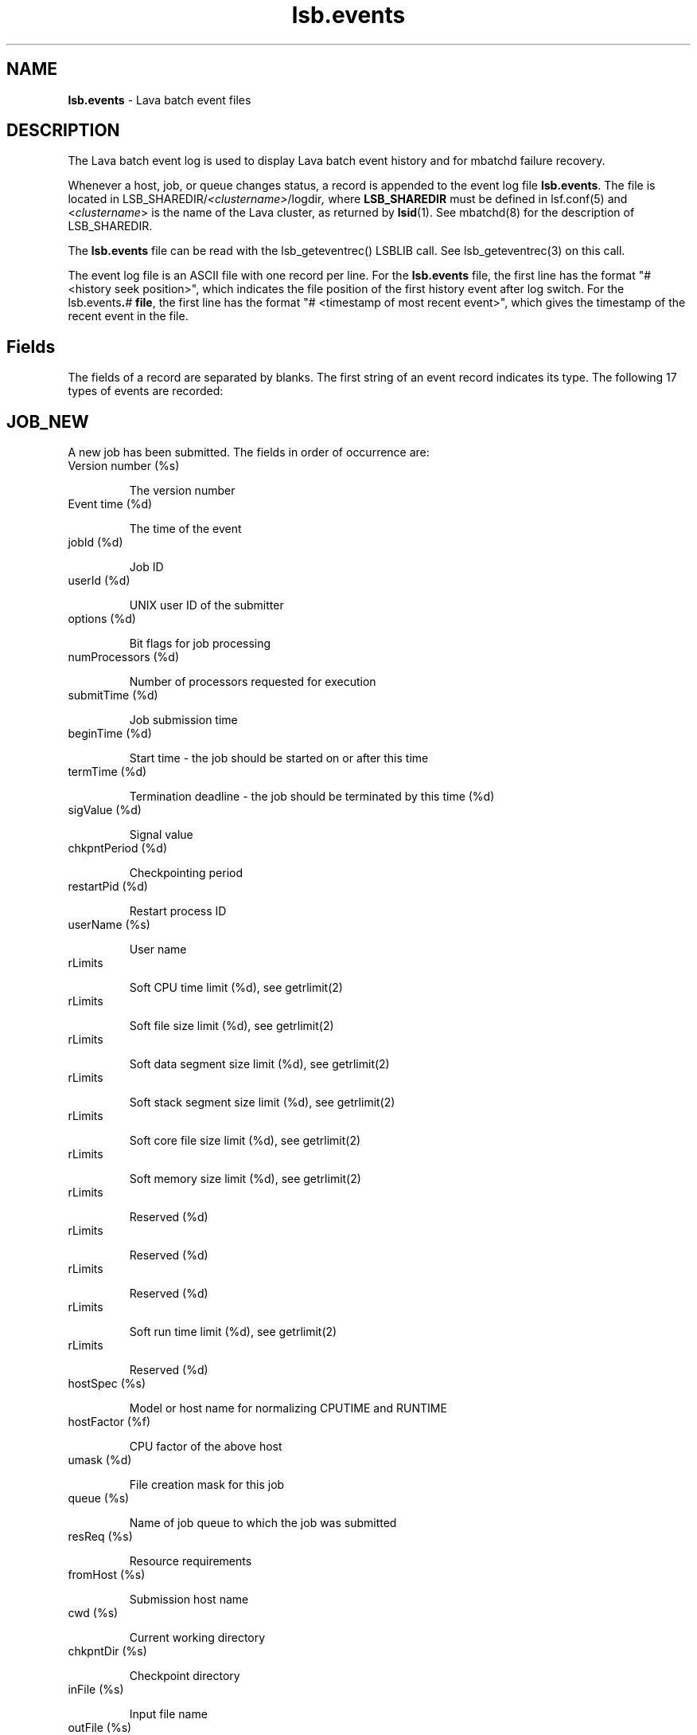 .ds ]W %
.ds ]L
.nh
.TH lsb.events 5 "Lava Version 1.0 - Sept 2007"
.br
.SH NAME
\fBlsb.events\fR - Lava batch event files  
.SH DESCRIPTION
.BR
.PP
.PP
The Lava batch event log is used to display Lava batch event history and 
for mbatchd failure recovery. 
.PP
Whenever a host, job, or queue changes status, a record is appended 
to the event log file \fBlsb.events\fR. The file is located in 
LSB_SHAREDIR/\fI<clustername>\fR/logdir\fI,\fR where \fBLSB_SHAREDIR\fR must be 
defined in  lsf.conf(5) and <\fIclustername\fR> is the name of the Lava cluster, 
as returned by \fBlsid\fR(1). See mbatchd(8) for the description of 
LSB_SHAREDIR. 
.PP
The \fBlsb.events\fR file can be read with the lsb_geteventrec() LSBLIB call. 
See lsb_geteventrec(3) on this call.
.PP
The event log file is an ASCII file with one record per line. For the 
\fBlsb.events\fR file, the first line has the format "# <history seek position>", 
which indicates the file position of the first history event after log 
switch.  For the lsb.events\fB.\fR\fB\fI#\fR\fB file\fR, the first line has the format "# 
<timestamp of most recent event>", which gives the timestamp of the 
recent event in the file. 
.SH Fields
.BR
.PP
.PP
The fields of a record are separated by blanks. The first string of an 
event record indicates its type. The following 17 types of events are 
recorded: 
.SH JOB_NEW 
.BR
.PP
.PP
A new job has been submitted. The fields in order of occurrence are: 
.TP 
Version number (%s)

.IP
The version number


.TP 
Event time (%d)

.IP
The time of the event


.TP 
jobId (%d)

.IP
Job ID


.TP 
userId (%d)

.IP
UNIX user ID of the submitter


.TP 
options (%d)

.IP
Bit flags for job processing


.TP 
numProcessors (%d)

.IP
Number of processors requested for execution


.TP 
submitTime (%d)

.IP
Job submission time


.TP 
beginTime (%d)

.IP
Start time - the job should be started on or after this time


.TP 
termTime (%d)

.IP
Termination deadline - the job should be terminated by this time (%d)


.TP 
sigValue (%d)

.IP
Signal value


.TP 
chkpntPeriod (%d)

.IP
Checkpointing period


.TP 
restartPid (%d)

.IP
Restart process ID


.TP 
userName (%s)

.IP
User name


.TP 
rLimits

.IP
Soft CPU time limit (%d), see getrlimit(2)


.TP 
rLimits

.IP
Soft file size limit (%d), see getrlimit(2)


.TP 
rLimits

.IP
Soft data segment size limit (%d), see getrlimit(2)


.TP 
rLimits

.IP
Soft stack segment size limit (%d), see getrlimit(2)


.TP 
rLimits

.IP
Soft core file size limit (%d), see getrlimit(2)


.TP 
rLimits

.IP
Soft memory size limit (%d), see getrlimit(2)


.TP 
rLimits

.IP
Reserved (%d)


.TP 
rLimits

.IP
Reserved (%d)


.TP 
rLimits

.IP
Reserved (%d)


.TP 
rLimits

.IP
Soft run time limit (%d), see getrlimit(2)


.TP 
rLimits

.IP
Reserved (%d)


.TP 
hostSpec (%s)

.IP
Model or host name for normalizing CPUTIME and RUNTIME


.TP 
hostFactor (%f)

.IP
CPU factor of the above host


.TP 
umask (%d)

.IP
File creation mask for this job


.TP 
queue (%s)

.IP
Name of job queue to which the job was submitted


.TP 
resReq (%s)

.IP
Resource requirements


.TP 
fromHost (%s)

.IP
Submission host name


.TP 
cwd (%s)

.IP
Current working directory


.TP 
chkpntDir (%s)

.IP
Checkpoint directory


.TP 
inFile (%s)

.IP
Input file name


.TP 
outFile (%s)

.IP
Output file name


.TP 
errFile (%s)

.IP
Error output file name


.TP 
subHomeDir (%s)

.IP
Submitter's home directory


.TP 
jobFile (%s)

.IP
Job file name


.TP 
numAskedHosts (%d)

.IP
Number of candidate host names


.TP 
askedHosts (%s)

.IP
List of names of candidate hosts for job dispatching


.TP 
dependCond (%s)

.IP
Job dependency condition


.TP 
preExecCmd (%s)

.IP
Job pre-execution command


.TP 
jobName (%s)

.IP
Job name


.TP 
command (%s)

.IP
Job command


.TP 
nxf (%d)

.IP
Number of files to transfer (%d)


.TP 
xf (%s)

.IP
List of file transfer specifications


.TP 
mailUser (%s)

.IP
Mail user name


.TP 
projectName (%s)

.IP
Project name


.TP 
niosPort (%d)

.IP
Callback port if batch interactive job


.TP 
maxNumProcessors (%d)

.IP
Maximum number of processors


.TP 
schedHostType (%s)

.IP
Execution host type


.TP 
loginShell (%s)

.IP
Login shell


.TP 
userGroup (%s)

.IP
User group


.TP 
options2 (%d)

.IP
Bit flags for job processing


.TP 
idx (%d)

.IP
Job array index


.TP 
inFileSpool (%s)

.IP
Spool input file


.TP 
commandSpool (%s)

.IP
Spool command file


.TP 
jobSpoolDir (%s)

.IP
Job spool directory


.TP 
userPriority (%d)

.IP
User priority


.SH JOB_START 
.BR
.PP

.IP
A job has been dispatched. The fields in order of occurrence are: 


.TP 
Version number (%s)

.IP
The version number


.TP 
Event time (%d)

.IP
The time of the event


.TP 
jobId (%d)

.IP
Job ID


.TP 
jStatus (%d)

.IP
Job status, (\fB4\fR, indicating the \fBRUN\fR status of the job)


.TP 
jobPid (%d)

.IP
Job process ID


.TP 
jobPGid (%d)

.IP
Job process group ID


.TP 
hostFactor (%f)

.IP
CPU factor of the first execution host


.TP 
numExHosts (%d)

.IP
Number of processors used for execution


.TP 
execHosts (%s)

.IP
List of execution host names


.TP 
queuePreCmd (%s)

.IP
Pre-execution command


.TP 
queuePostCmd (%s)

.IP
Post-execution command


.TP 
jFlags (%d)

.IP
Job processing flags


.TP 
userGroup (%s)

.IP
User group name


.TP 
idx (%d)

.IP
Job array index


.SH JOB_START_ACCEPT 
.BR
.PP
.PP
A job has started on the execution host(s). The fields in order of 
occurrence are: 
.TP 
Version number (%s)

.IP
The version number


.TP 
Event time (%d)

.IP
The time of the event


.TP 
jobId (%d)

.IP
Job ID


.TP 
jobPid (%d)

.IP
Job process ID


.TP 
jobPGid (%d)

.IP
Job process group ID


.TP 
idx (%d)

.IP
Job array index


.SH JOB_STATUS 
.BR
.PP
.PP
The status of a job changed after dispatch. The fields in order of 
occurrence are: 
.TP 
Version number (%s)

.IP
The version number


.TP 
Event time (%d)

.IP
The time of the event


.TP 
jobId (%d)

.IP
Job ID


.TP 
jStatus (%d)

.IP
New status, see \fB<\fRlsbatch/lsbatch.h>


.TP 
reason (%d)

.IP
Pending or suspended reason code, see <lsbatch/lsbatch.h>


.TP 
subreasons (%d)

.IP
Pending or suspended subreason code, see <lsbatch/lsbatch.h>


.TP 
cpuTime (%f)

.IP
CPU time consumed so far


.TP 
endTime (%d)

.IP
Job completion time


.TP 
ru (%d)

.IP
Resource usage flag


.TP 
lsfRusage (%s)

.IP
Resource usage statistics, see \fB<\fRlsf/lsf.h\fB>
\fR

.TP 
exitStatus (%d)

.IP
Exit status of the job, see <lsbatch/lsbatch.h>


.TP 
idx (%d)

.IP
Job array index (%d)


.SH JOB_SWITCH 
.BR
.PP
.PP
A job switched from one queue to another. The fields in order of 
occurrence are: 
.TP 
Version number (%s)

.IP
The version number


.TP 
Event time (%d)

.IP
The time of the event


.TP 
userId (%d)

.IP
UNIX user ID of the user invoking the command


.TP 
jobId (%d)

.IP
Job ID


.TP 
queue (%s)

.IP
Target queue name


.TP 
idx (%d)

.IP
Job array index


.TP 
userName (%s)

.IP
Name of the job submitter


.SH JOB_MOVE 
.BR
.PP
.PP
A job moved toward the top or bottom of its queue. The fields in order 
of occurrence are: 
.TP 
Version number (%s)

.IP
The version number


.TP 
Event time (%d)

.IP
The time of the event


.TP 
userId (%d)

.IP
UNIX user ID of the user invoking the command


.TP 
jobId (%d)

.IP
Job ID


.TP 
position (%d)

.IP
Position number


.TP 
base (%d)

.IP
Operation code, (TO_TOP or TO_BOTTOM), see <lsbatch/lsbatch.h>


.TP 
idx (%d)

.IP
Job array index


.TP 
userName (%s)

.IP
Name of the job submitter


.SH QUEUE_CTRL 
.BR
.PP
.PP
A job queue has been altered. The fields in order of occurrence are: 
.TP 
Version number (%s)

.IP
The version number


.TP 
Event time (%d)

.IP
The time of the event


.TP 
opCode (%d)

.IP
Operation code), see <lsbatch/lsbatch.h>


.TP 
queue (%s)

.IP
Queue name


.TP 
userId (%d)

.IP
UNIX user ID of the user invoking the command

.IP
userName (%s)

.IP
Name of the user


.SH HOST_CTRL 
.BR
.PP
.PP
A batch server host changed status. The fields in order of occurrence 
are: 
.TP 
Version number (%s)

.IP
The version number


.TP 
Event time (%d)

.IP
The time of the event


.TP 
opCode (%d)

.IP
Operation code, see <lsbatch/lsbatch.h>


.TP 
host (%s)

.IP
Host name


.TP 
userId (%d)

.IP
UNIX user ID of the user invoking the command


.TP 
userName (%s)

.IP
Name of the user


.SH MBD_START 
.BR
.PP
.PP
The mbatchd has started. The fields in order of occurrence are: 
.TP 
Version number (%s)

.IP
The version number


.TP 
Event time (%d)

.IP
The time of the event


.TP 
master (%s)

.IP
Master host name


.TP 
cluster (%s)

.IP
cluster name


.TP 
numHosts (%d)

.IP
Number of hosts in the cluster


.TP 
numQueues (%d)

.IP
Number of queues in the cluster


.SH MBD_DIE 
.BR
.PP
.PP
The mbatchd died. The fields in order of occurrence are: 
.TP 
Version number (%s)

.IP
The version number


.TP 
Event time (%d)

.IP
The time of the event


.TP 
master (%s)

.IP
Master host name


.TP 
numRemoveJobs (%d)

.IP
Number of finished jobs that have been removed from the system and
.br
logged in the current event file


.TP 
exitCode (%d)

.IP
Exit code from mbatchd


.SH UNFULFILL 
.BR
.PP
.PP
Actions that were not taken because the mbatchd was unable to contact 
the sbatchd on the job's execution host. The fields in order of 
occurrence are: 
.TP 
Version number (%s)

.IP
The version number


.TP 
Event time (%d)

.IP
The time of the event


.TP 
jobId (%d)

.IP
Job ID


.TP 
notSwitched (%d)

.IP
Not switched: the mbatchd has switched the job to a new queue, but 
the sbatchd has not been informed of the switch


.TP 
sig (%d)

.IP
Signal: this signal has not been sent to the job


.TP 
sig1 (%d)

.IP
Checkpoint signal: the job has not been sent this signal to checkpoint 
itself


.TP 
sig1Flags (%d)

.IP
Checkpoint flags, see <lsbatch/lsbatch.h>


.TP 
chkPeriod (%d) 

.IP
Job's new checkpoint period


.TP 
notModified (%s)

.IP
If set to true, then parameters for the job cannot be modified.


.TP 
idx (%d)

.IP
Job array index


.SH LOAD_INDEX 
.BR
.PP
.PP
mbatchd restarted with these load index names (see \fBlsf.cluster\fR(5)). 
The fields in order of occurrence are:
.TP 
Version number (%s)

.IP
The version number


.TP 
Event time (%d)

.IP
The time of the event


.TP 
nIdx (%d)

.IP
Number of index names


.TP 
name (%s)

.IP
List of index names


.SH JOB_SIGACT 
.BR
.PP
.PP
An action on a job has been taken. The fields in order of occurrence 
are: 
.TP 
Version number (%s)

.IP
The version number


.TP 
Event time (%d)

.IP
The time of the event


.TP 
jobId (%d)

.IP
Job ID


.TP 
period (%d)

.IP
Action period


.TP 
pid (%d)

.IP
Process ID of the child sbatchd that initiated the action


.TP 
jstatus (%d)

.IP
Job status


.TP 
reasons (%d)

.IP
Job pending reasons


.TP 
flags (%d)

.IP
Action flags, see <lsbatch/lsbatch.h> 


.TP 
actStatus (%d)

.IP
Action status:

.IP
\fB1\fR: Action started

.IP
\fB2\fR: One action preempted other actions

.IP
\fB3\fR: Action succeeded

.IP
\fB4\fR: Action Failed


.TP 
signalSymbol (%s)

.IP
Action name, accompanied by actFlags


.TP 
idx (%d)

.IP
Job array index


.SH MIG 
.BR
.PP
.PP
A job has been migrated. The fields in order of occurrence are: 
.TP 
Version number (%s)

.IP
The version number


.TP 
Event time (%d)

.IP
The time of the event


.TP 
jobId (%d)

.IP
Job ID


.TP 
numAskedHosts (%d)

.IP
Number of candidate hosts for migration


.TP 
askedHosts (%s)

.IP
List of names of candidate hosts


.TP 
userId (%d)

.IP
UNIX user ID of the user invoking the command


.TP 
idx (%d)

.IP
Job array index


.TP 
userName (%s)

.IP
Name of the job submitter


.SH JOB_MODIFY 
.BR
.PP
.PP
This is created when the mbatchd modifies a previously submitted job 
via bmod(1). The fields logged are the same as those for \fBJOB_NEW.\fR 
.SH JOB_SIGNAL 
.BR
.PP
.PP
This is created when a job is signaled via bkill(1) or deleted via bdel(1). 
The fields are in the order they appended : 
.TP 
Version number (%s)

.IP
The version number


.TP 
Event time (%d)

.IP
The time of the event


.TP 
jobId (%d)

.IP
Job ID


.TP 
userId (%d)

.IP
UNIX user ID of the user invoking the command


.TP 
runCount (%d)

.IP
Number of runs


.TP 
signalSymbol (%s)

.IP
Signal name


.TP 
idx (%d)

.IP
Job array index


.TP 
userName (%s)

.IP
Name of the job submitter


.SH JOB_EXECUTE 
.BR
.PP
.PP
This is created when a job is actually running on an execution host. 
The fields in order of occurrence are: 
.TP 
Version number (%s)

.IP
The version number


.TP 
Event time (%d)

.IP
The time of the event


.TP 
jobId (%d)

.IP
Job ID


.TP 
execUid (%d)

.IP
Mapped UNIX user ID on execution host


.TP 
jobPGid (%d)

.IP
Job process group ID


.TP 
execCwd (%s)

.IP
Current working directory job used on execution host


.TP 
execHome (%s)

.IP
Home directory job used on execution host


.TP 
execUsername (%s)

.IP
Mapped user name on execution host


.TP 
jobPid (%d)

.IP
Job's process ID


.TP 
idx (%d)

.IP
Job array index


.SH JOB_REQUEUE 
.BR
.PP
.PP
This is created when a job ended and requeued by mbatchd. The fields 
in order of occurrence are: 
.TP 
Version number (%s)

.IP
The version number


.TP 
Event time (%d)

.IP
The time of the event


.TP 
jobId (%d)

.IP
Job ID


.TP 
idx (%d)

.IP
Job array index


.SH JOB_CLEAN 
.BR
.PP
.PP
This is created when a job is removed from the mbatchd memory. The 
fields in order of occurrence are: 
.TP 
Version number (%s)

.IP
The version number


.TP 
Event time (%d)

.IP
The time of the event


.TP 
jobId (%d)

.IP
Job ID


.TP 
idx (%d)

.IP
Job array index


.RE

.SH SEE ALSO
.BR
.PP
.SS Related Topics:
.BR
.PP
.PP
lsid(1), getrlimit(2), lsb_geteventrec(3), lsb.acct(5), lsb.queues(5), lsb.hosts(5), 
lsb.users(5), lsb.params(5), lsf.conf(5), lsf.cluster(5), badmin(8) and mbatchd(8) 
.SS Files:
.BR
.PP
.PP
LSB_SHAREDIR/<\fIclustername\fR>/logdir/lsb.events[.?]
